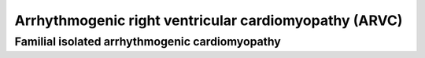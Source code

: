 Arrhythmogenic right ventricular cardiomyopathy (ARVC)
======================================================

Familial isolated arrhythmogenic cardiomyopathy
-----------------------------------------------

.. csv-table:: DCS2
   :file: dcs2.csv
   :widths: 30, 70
   :header-rows: 1

.. csv-table:: DSG2
   :file: dsg2.csv
   :widths: 30, 70
   :header-rows: 1

